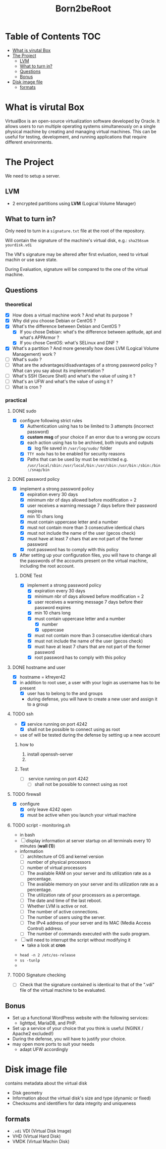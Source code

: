 #+title: Born2beRoot

* Table of Contents :TOC:
- [[#what-is-virutal-box][What is virutal Box]]
- [[#the-project][The Project]]
  - [[#lvm][LVM]]
  - [[#what-to-turn-in][What to turn in?]]
  - [[#questions][Questions]]
  - [[#bonus][Bonus]]
- [[#disk-image-file][Disk image file]]
  - [[#formats][formats]]

* What is virutal Box
VirtualBox is an open-source virtualization software developed by Oracle.
It allows users to run multiple operating systems simultaneously on a single physical machine by creating and managing virtual machines.
This can be useful for testing, development, and running applications that require different environments.

* The Project
We need to setup a server.
** LVM
- 2 encrypted partitions using *LVM* (Logical Volume Manager)
[[file:imgs/partition_scheme.png]]
** What to turn in?
Only need to turn in a =signature.txt= file at the root of the repository.

Will contain the signature of the machine's virtual disk, e.g.: =sha256sum yourdisk.vdi=

The VM's signature may be altered after first evluation, need to virtual machin or use save state.

During Evaluation, signature will be compared to the one of the virtual machine.
** Questions
*** theoretical
- [X] How does a virtual machine work ? And what its purpose ?
- [X] Why did you choose Debian or CentOS ?
- [X] What's the difference between Debian and CentOS ?
  - [X] If you chose Debian: what's the difference between aptitude, apt and what's APPArmor ?
  - [X] If you chose CentOS: what's SELinux and DNF ?
- [X] What's a partition ? And more generally how does LVM (Logical Volume Management) work ?
- [ ] What's sudo ?
- [ ] What are the advantages/disadvantages of a strong password policy ? What can you say about its implementation ?
- [ ] What's SSH (Secure Shell) and what's the value of using it ?
- [ ] What's an UFW and what's the value of using it ?
- [ ] What is cron ?
*** practical
**** DONE sudo
- [X] configure \sudo following strict rules
  - [X] Authentication using \sudo has to be limited to 3 attempts (incorrect password)
  - [X] *custom msg* of your choice if an error due to a wrong pw occurs
  - [X] each action using \sudo has to be archived, both inputs and outputs
    - [X] log file saved in =/var/log/sudo/= folder
  - [X] =TTY mode= has to be enabled for security reasons
  - [X] Paths that can be used by \sudo must be restricted e.g. =/usr/local/sbin:/usr/local/bin:/usr/sbin:/usr/bin:/sbin:/bin:/snap/bin=
**** DONE password policy
- [X] implement a strong password policy
  - [X] expiration every 30 days
  - [X] minimum nbr of days allowed before modification = 2
  - [X] user receives a warning message 7 days before their password expires
  - [X] min 10 chars long
  - [X] must contain uppercase letter and a number
  - [X] must not contain more than 3 consecutive identical chars
  - [X] must not include the name of the user (gecos check)
  - [X] must have at least 7 chars that are not part of the former password
  - [X] root password has to comply with this policy
- [X] After setting up your configuration files, you will have to change all the passwords of the accounts present on the virtual machine, including the root account.
***** DONE Test
- [X] implement a strong password policy
  - [X] expiration every 30 days
  - [X] minimum nbr of days allowed before modification = 2
  - [X] user receives a warning message 7 days before their password expires
  - [X] min 10 chars long
  - [X] must contain uppercase letter and a number
    - [X] number
    - [X] uppercase
  - [X] must not contain more than 3 consecutive identical chars
  - [X] must not include the name of the user (gecos check)
  - [X] must have at least 7 chars that are not part of the former password
  - [X] root password has to comply with this policy
**** DONE hostname and user
- [X] hostname = kfreyer42
- [X] in addition to root user, a user with your login as username has to be present
  - [X] user has to belong to the \user42 and \sudo groups
  - during defense, you will have to create a new user and assign it to a group
**** TODO ssh
- [X] \SSH service running on port 4242
  - [X] shall not be possible to connect using \SSH as root
- use of \SSH will be tested during the defense by setting up a new account
***** how to
1. install openssh-server
2.
***** Test
- [ ] \SSH service running on port 4242
  - [ ] shall not be possible to connect using \SSH as root
**** TODO firewall
- [X] configure \UFW
  - [X] only leave 4242 open
  - [X] must be active when you launch your virtual machine
**** TODO script - monitoring.sh
- in bash
- [ ] display information at server startup on all terminals every 10 minutes (*wall (1)*)
- information
  - [ ] architecture of OS and kernel version
  - [ ] number of physical processors
  - [ ] number of virtual processors
  - [ ] The available RAM on your server and its utilization rate as a percentage.
  - [ ] The available memory on your server and its utilization rate as a percentage.
  - [ ] The utilization rate of your processors as a percentage.
  - [ ] The date and time of the last reboot.
  - [ ] Whether LVM is active or not.
  - [ ] The number of active connections.
  - [ ] The number of users using the server.
  - [ ] The IPv4 address of your server and its MAC (Media Access Control) address.
  - [ ] The number of commands executed with the sudo program.
- [ ] will need to interrupt the script without modifying it
  - take a look at *cron*
[[file:imgs/script_output.png]]
- =head -n 2 /etc/os-release=
- =ss -tunlp=
-
**** TODO Signature checking
- [ ] Check that the signature contained is identical to that of the ".vdi" file of the virtual machine to be evaluated.
** Bonus
- Set up a functional WordPress website with the following services:
  - lighttpd, MariaDB, and PHP.
- Set up a service of your choice that you think is useful (NGINX / Apache2 excluded!)
- During the defense, you will have to justify your choice.
- may open more ports to suit your needs
  - adapt UFW accordingly

* Disk image file
contains metadata about the virtual disk
- Disk geometry
- Information about the virtual disk's size and type (dynamic or fixed)
- Checksums and identifiers for data integrity and uniqueness
** formats
- =.vdi= VDI (Virtual Disk Image)
- VHD (Virtual Hard Disk)
- VMDK (Virtual Machin Disk)

